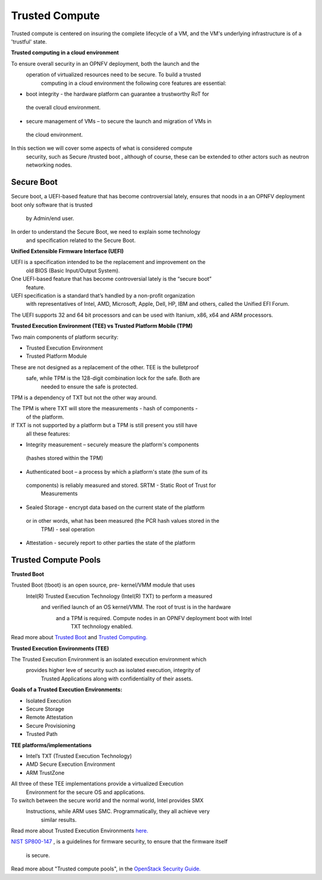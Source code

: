 Trusted Compute
---------------

Trusted compute is centered on insuring the complete lifecycle of a VM, and
the VM's underlying infrastructure is of a 'trustful' state.

**Trusted computing in a cloud environment**

To ensure overall security in an OPNFV deployment, both the launch and the
 operation of virtualized resources need to be secure. To build a trusted
  computing in a cloud environment the following  core features are essential:

*    boot integrity - the hardware platform can guarantee a trustworthy RoT for
 the overall cloud environment.
*    secure management of VMs – to secure the launch and migration of VMs in
 the cloud environment.

In this section we will cover some aspects of what is considered compute
 security, such as Secure /trusted boot , although of course, these can be
 extended to other actors such as neutron networking nodes.

Secure Boot
############

Secure boot, a UEFI-based feature that has become controversial lately,
ensures that noods in a an OPNFV deployment boot only software that is trusted
 by Admin/end user.

In order to understand the Secure Boot, we need to explain some technology
 and specification related to the Secure Boot.

**Unified Extensible Firmware Interface (UEFI)**

UEFI is a specification intended to be the replacement and improvement on the
 old BIOS (Basic Input/Output System).

One UEFI-based feature that has become controversial lately is the “secure boot”
 feature.

UEFI specification is a standard that’s handled by a non-profit organization
 with representatives of Intel, AMD, Microsoft, Apple, Dell, HP, IBM and others,
 called the Unified EFI Forum.

The UEFI supports 32 and 64 bit processors and can be used with Itanium, x86,
x64 and ARM processors.

**Trusted Execution Environment (TEE) vs Trusted Platform Mobile (TPM)**

Two main components of platform security:

*    Trusted Execution Environment
*    Trusted Platform Module

These are not designed as a replacement of the other. TEE is the bulletproof
 safe, while TPM is the 128-digit combination lock for the safe. Both are
  needed to ensure the safe is protected.

TPM is a dependency of TXT but not the other way around.

The TPM is where TXT will store the measurements - hash of components -
 of the platform.

If TXT is not supported by a platform but a TPM is still present you still have
 all these features:

*    Integrity measurement – securely measure the platform's components
 (hashes stored within the TPM)
*    Authenticated boot – a process by which a platform's state (the sum of its
 components) is reliably measured and stored. SRTM - Static Root of Trust for
  Measurements
*    Sealed Storage - encrypt data based on the current state of the platform
 or in other words, what has been measured (the PCR hash values stored in the
  TPM) - seal operation
*    Attestation - securely report to other parties the state of the platform


Trusted Compute Pools
#####################

**Trusted Boot**

Trusted Boot (tboot) is an open source, pre- kernel/VMM module that uses
 Intel(R) Trusted Execution Technology (Intel(R) TXT) to perform a measured
  and verified launch of an OS kernel/VMM. The root of trust is in the hardware
   and a TPM is required. Compute nodes in an OPNFV deployment boot with Intel
    TXT technology enabled.

Read more about `Trusted Boot <http://www.trustedcomputinggroup.org/resources/trusted_boot>`_ and `Trusted Computing. <http://www.trustedcomputinggroup.org/trusted_computing>`_

**Trusted Execution Environments (TEE)**

The Trusted Execution Environment is an isolated execution environment which
 provides higher leve of security such as isolated execution, integrity of
  Trusted Applications along with confidentiality of their assets.

**Goals of a Trusted Execution Environments:**

*    Isolated Execution
*    Secure Storage
*    Remote Attestation
*    Secure Provisioning
*    Trusted Path

**TEE platforms/implementations**

*    Intel’s TXT (Trusted Execution Technology)
*    AMD Secure Execution Environment
*    ARM TrustZone

All three of these TEE implementations provide a virtualized Execution
 Environment for the secure OS and applications.

To switch between the secure world and the normal world, Intel provides SMX
 Instructions, while ARM uses SMC. Programmatically, they all achieve very
  similar results.

Read more about Trusted Execution Environments `here. <http://www.openvirtualization.org/open-source-arm-trustzone.html>`_

`NIST SP800-147 <http://csrc.nist.gov/publications/nistpubs/800-147/NIST-SP800-147-April2011.pdf>`_
, is a  guidelines for firmware security, to ensure that the firmware itself
 is secure.

Read more about "Trusted compute pools", in the
`OpenStack Security Guide. <http://docs.openstack.org/admin-guide-cloud/compute-security.html>`_
